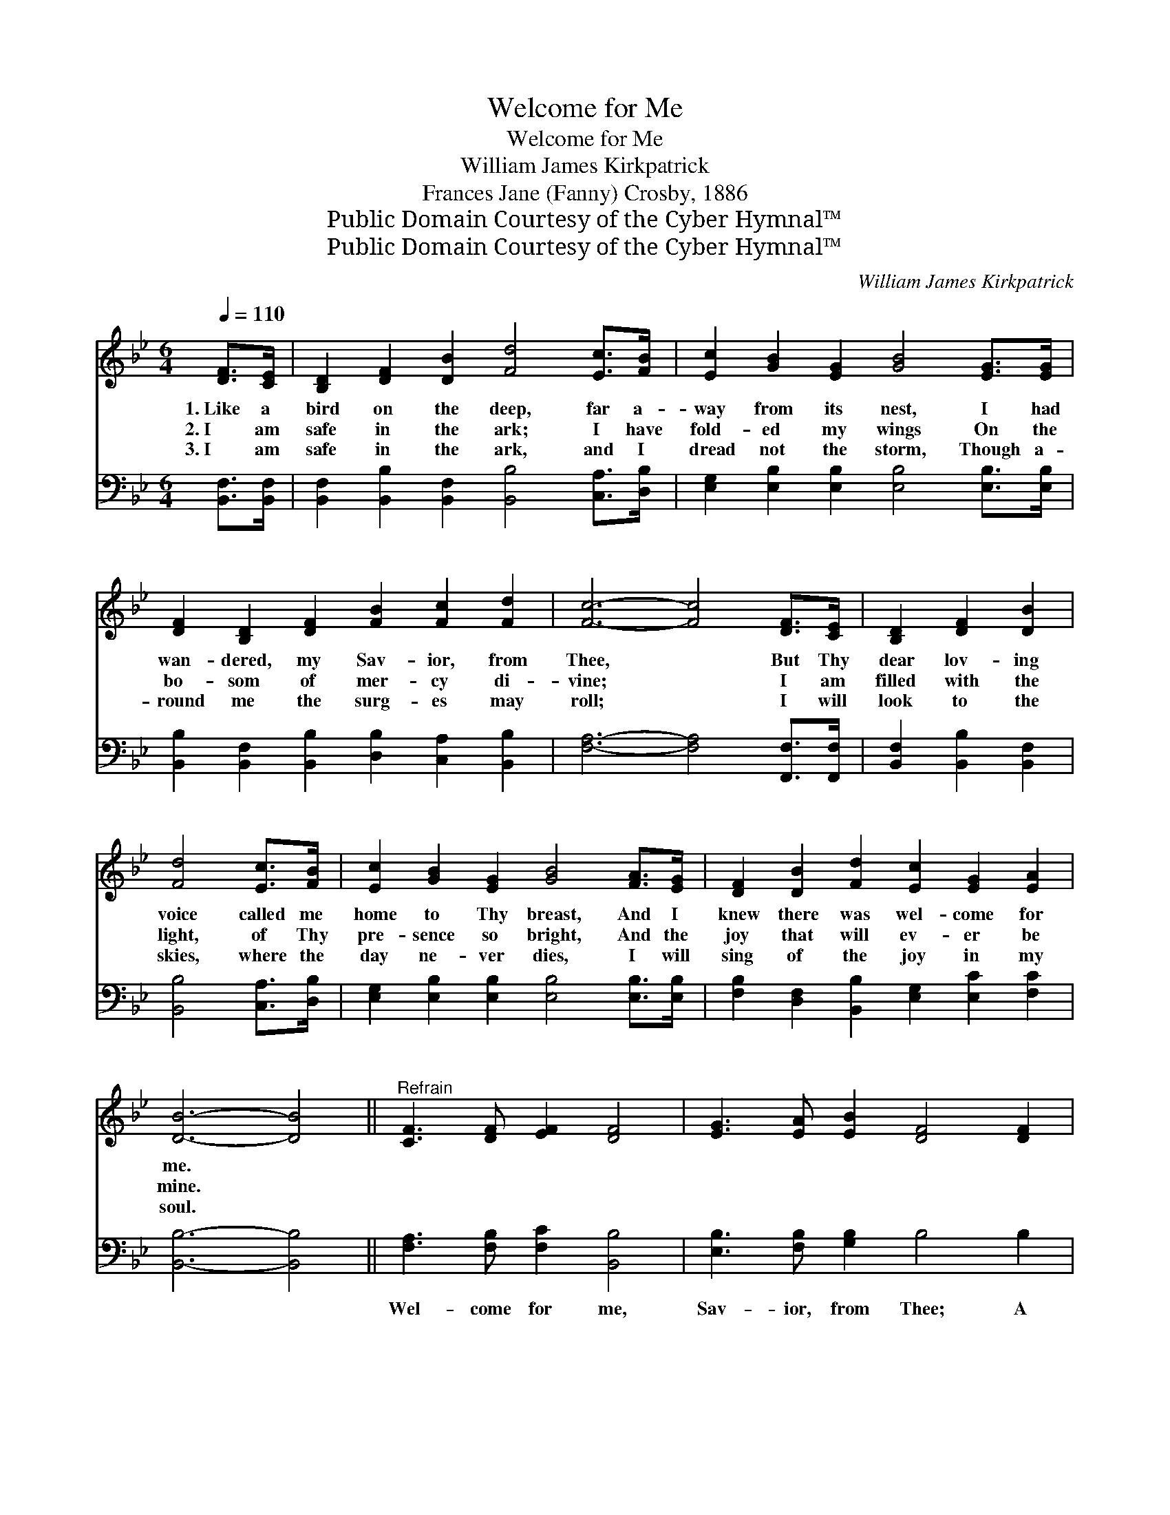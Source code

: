 X:1
T:Welcome for Me
T:Welcome for Me
T:William James Kirkpatrick
T:Frances Jane (Fanny) Crosby, 1886
T:Public Domain Courtesy of the Cyber Hymnal™
T:Public Domain Courtesy of the Cyber Hymnal™
C:William James Kirkpatrick
Z:Public Domain
Z:Courtesy of the Cyber Hymnal™
%%score 1 2
L:1/8
Q:1/4=110
M:6/4
K:Bb
V:1 treble 
V:2 bass 
V:1
 [DF]>[CE] | [B,D]2 [DF]2 [DB]2 [Fd]4 [Ec]>[FB] | [Ec]2 [GB]2 [EG]2 [GB]4 [EG]>[EG] | %3
w: 1.~Like a|bird on the deep, far a-|way from its nest, I had|
w: 2.~I am|safe in the ark; I have|fold- ed my wings On the|
w: 3.~I am|safe in the ark, and I|dread not the storm, Though a-|
 [DF]2 [B,D]2 [DF]2 [FB]2 [Fc]2 [Fd]2 | [Fc]6- [Fc]4 [DF]>[CE] | [B,D]2 [DF]2 [DB]2 | %6
w: wan- dered, my Sav- ior, from|Thee, * But Thy|dear lov- ing|
w: bo- som of mer- cy di-|vine; * I am|filled with the|
w: round me the surg- es may|roll; * I will|look to the|
 [Fd]4 [Ec]>[FB] | [Ec]2 [GB]2 [EG]2 [GB]4 [FA]>[EG] | [DF]2 [DB]2 [Fd]2 [Ec]2 [EG]2 [EA]2 | %9
w: voice called me|home to Thy breast, And I|knew there was wel- come for|
w: light, of Thy|pre- sence so bright, And the|joy that will ev- er be|
w: skies, where the|day ne- ver dies, I will|sing of the joy in my|
 [DB]6- [DB]4 ||"^Refrain" [CF]3 [DF] [EF]2 [DF]4 | [EG]3 [EA] [EB]2 [DF]4 [DF]2 | %12
w: me. *|||
w: mine. *|||
w: soul. *|||
 [DB]4 [DB][DB] [=EB]2 [EA]2 [EB]2 | [Fc]6- [Fc]4 | [Fd]2 [Ec]2 [DB]2 [DF]4 [DF]2 | %15
w: |||
w: |||
w: |||
 [Fd]3 [Ec] [DB]2 [DF]4 [DF]2 | [EG]3 [EA] [FB]2 [=Ec]2 [EG]2 [_EA]2 | [DB]6- [DB]4 |] %18
w: |||
w: |||
w: |||
V:2
 [B,,F,]>[B,,F,] | [B,,F,]2 [B,,B,]2 [B,,F,]2 [B,,B,]4 [C,A,]>[D,B,] | %2
w: ~ ~|~ ~ ~ ~ ~ ~|
 [E,G,]2 [E,B,]2 [E,B,]2 [E,B,]4 [E,B,]>[E,B,] | %3
w: ~ ~ ~ ~ ~ ~|
 [B,,B,]2 [B,,F,]2 [B,,B,]2 [D,B,]2 [C,A,]2 [B,,B,]2 | [F,A,]6- [F,A,]4 [F,,F,]>[F,,F,] | %5
w: ~ ~ ~ ~ ~ ~|~ * ~ ~|
 [B,,F,]2 [B,,B,]2 [B,,F,]2 | [B,,B,]4 [C,A,]>[D,B,] | %7
w: ~ ~ ~|~ ~ ~|
 [E,G,]2 [E,B,]2 [E,B,]2 [E,B,]4 [E,B,]>[E,B,] | [F,B,]2 [D,F,]2 [B,,B,]2 [E,G,]2 [E,C]2 [F,C]2 | %9
w: ~ ~ ~ ~ ~ ~|~ ~ ~ ~ ~ ~|
 [B,,B,]6- [B,,B,]4 || [F,A,]3 [F,B,] [F,C]2 [B,,B,]4 | [E,B,]3 [F,B,] [G,B,]2 B,4 B,2 | %12
w: ~ *|Wel- come for me,|Sav- ior, from Thee; A|
 [G,B,]4 [G,B,][G,B,] [C,C]2 [C,C]2 [C,B,]2 | [F,A,]6- [F,A,]4 | %14
w: smile and a wel- come for|me; *|
 [B,,F,]2 [B,,F,]2 [B,,F,]2 [B,,B,]4 [B,,B,]2 | [B,,F,]3 [B,,F,] [B,,F,]2 [B,,B,]4 [B,,B,]2 | %16
w: Now, like a dove, I|rest in Thy love, And|
 [E,B,]3 [E,C] [D,B,]2 [C,G,]2 [C,C]2 [F,C]2 | [B,,F,]6- [B,,F,]4 |] %18
w: find a sweet re- fuge in|Thee. *|

